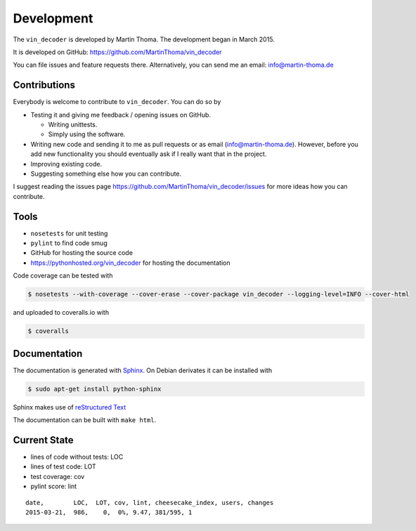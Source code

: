 Development
===========

The ``vin_decoder`` is developed by Martin Thoma. The development began in
March 2015.

It is developed on GitHub: https://github.com/MartinThoma/vin_decoder

You can file issues and feature requests there. Alternatively, you can send
me an email: info@martin-thoma.de

Contributions
-------------

Everybody is welcome to contribute to ``vin_decoder``. You can do so by

* Testing it and giving me feedback / opening issues on GitHub.

  * Writing unittests.

  * Simply using the software.

* Writing new code and sending it to me as pull requests or as email
  (info@martin-thoma.de). However, before you add new functionality you should
  eventually ask if I really want that in the project.

* Improving existing code.

* Suggesting something else how you can contribute.


I suggest reading the issues page https://github.com/MartinThoma/vin_decoder/issues
for more ideas how you can contribute.


Tools
-----

* ``nosetests`` for unit testing
* ``pylint`` to find code smug
* GitHub for hosting the source code
* https://pythonhosted.org/vin_decoder for hosting the documentation


Code coverage can be tested with

.. code:: bash

    $ nosetests --with-coverage --cover-erase --cover-package vin_decoder --logging-level=INFO --cover-html

and uploaded to coveralls.io with

.. code:: bash

    $ coveralls


Documentation
-------------

The documentation is generated with `Sphinx <http://sphinx-doc.org/latest/index.html>`_.
On Debian derivates it can be installed with

.. code:: bash

    $ sudo apt-get install python-sphinx

Sphinx makes use of `reStructured Text <http://openalea.gforge.inria.fr/doc/openalea/doc/_build/html/source/sphinx/rest_syntax.html>`_

The documentation can be built with ``make html``.



Current State
-------------

* lines of code without tests: LOC
* lines of test code: LOT
* test coverage: cov
* pylint score: lint

::

    date,        LOC,  LOT, cov, lint, cheesecake_index, users, changes
    2015-03-21,  986,    0,  0%, 9.47, 381/595, 1